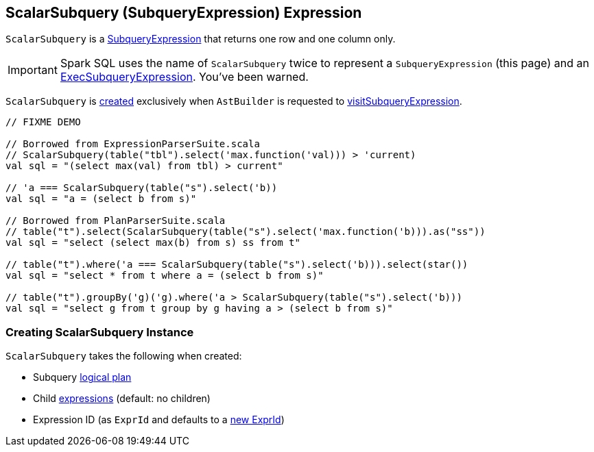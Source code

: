 == [[ScalarSubquery]] ScalarSubquery (SubqueryExpression) Expression

`ScalarSubquery` is a link:spark-sql-Expression-SubqueryExpression.adoc[SubqueryExpression] that returns one row and one column only.

IMPORTANT: Spark SQL uses the name of `ScalarSubquery` twice to represent a `SubqueryExpression` (this page) and  an link:spark-sql-Expression-ExecSubqueryExpression-ScalarSubquery.adoc[ExecSubqueryExpression]. You've been warned.

`ScalarSubquery` is <<creating-instance, created>> exclusively when `AstBuilder` is requested to link:spark-sql-AstBuilder.adoc#visitSubqueryExpression[visitSubqueryExpression].

[source, scala]
----
// FIXME DEMO

// Borrowed from ExpressionParserSuite.scala
// ScalarSubquery(table("tbl").select('max.function('val))) > 'current)
val sql = "(select max(val) from tbl) > current"

// 'a === ScalarSubquery(table("s").select('b))
val sql = "a = (select b from s)"

// Borrowed from PlanParserSuite.scala
// table("t").select(ScalarSubquery(table("s").select('max.function('b))).as("ss"))
val sql = "select (select max(b) from s) ss from t"

// table("t").where('a === ScalarSubquery(table("s").select('b))).select(star())
val sql = "select * from t where a = (select b from s)"

// table("t").groupBy('g)('g).where('a > ScalarSubquery(table("s").select('b)))
val sql = "select g from t group by g having a > (select b from s)"
----

=== [[creating-instance]] Creating ScalarSubquery Instance

`ScalarSubquery` takes the following when created:

* [[plan]] Subquery link:spark-sql-LogicalPlan.adoc[logical plan]
* [[children]] Child link:spark-sql-Expression.adoc[expressions] (default: no children)
* [[exprId]] Expression ID (as `ExprId` and defaults to a link:spark-sql-Expression-NamedExpression.adoc#newExprId[new ExprId])
